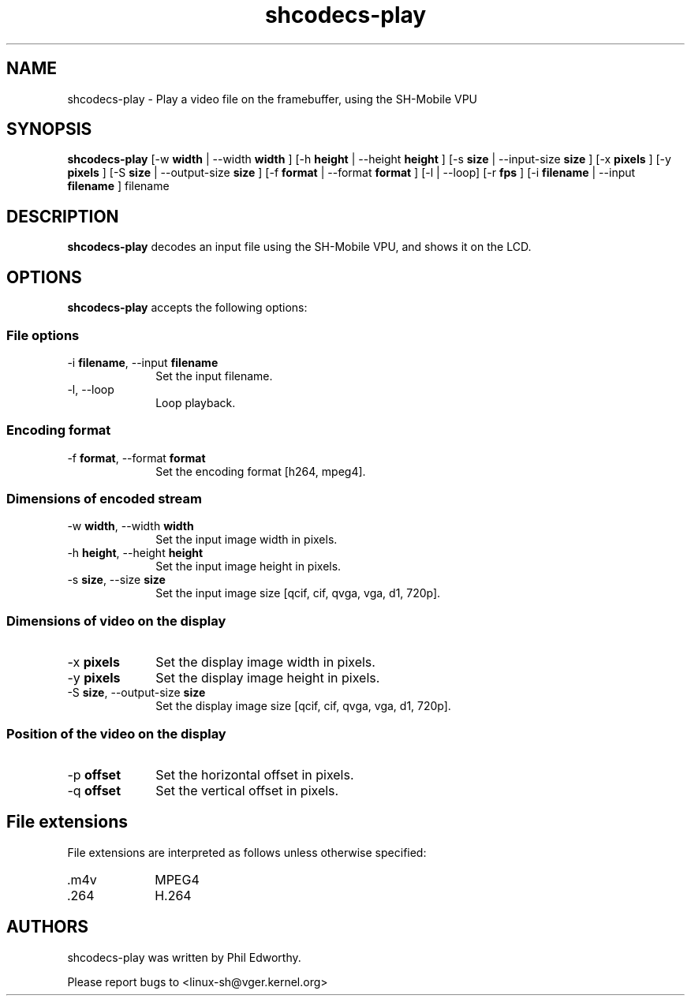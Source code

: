 .TH "shcodecs-play" 1 "May 2009" "SH Codecs" "Linux-SH Multimedia"

.SH NAME
shcodecs-play \- Play a video file on the framebuffer, using the SH-Mobile VPU

.SH SYNOPSIS

.B \fBshcodecs-play\fR [\-w \fBwidth\fR | \-\-width \fBwidth\fR ] [\-h \fBheight\fR | \-\-height \fBheight\fR ] [\-s \fBsize\fR | \-\-input-size \fBsize\fR ] [\-x \fBpixels\fR ] [\-y \fBpixels\fR ] [\-S \fBsize\fR | \-\-output-size \fBsize\fR ] [\-f \fBformat\fR | \-\-format \fBformat\fR ] [\-l | \-\-loop] [\-r \fBfps\fR ] [\-i \fBfilename\fR | \-\-input \fBfilename\fR ] filename

.SH DESCRIPTION
.B shcodecs-play
decodes an input file using the SH-Mobile VPU, and shows it on the LCD.

.SH OPTIONS
.PP
\fBshcodecs-play\fR accepts the following options:

.SS "File options"
.IP "\-i \fBfilename\fR, \-\-input \fBfilename\fR" 10
Set the input filename.

.IP "\-l, \-\-loop" 10
Loop playback.

.SS "Encoding format"
.IP "\-f \fBformat\fR, \-\-format \fBformat\fR" 10
Set the encoding format [h264, mpeg4].

.SS "Dimensions of encoded stream"
.IP "\-w \fBwidth\fR, \-\-width \fBwidth\fR" 10
Set the input image width in pixels.

.IP "\-h \fBheight\fR, \-\-height \fBheight\fR" 10
Set the input image height in pixels.

.IP "\-s \fBsize\fR, \-\-size \fBsize\fR" 10
Set the input image size [qcif, cif, qvga, vga, d1, 720p].

.SS "Dimensions of video on the display"
.IP "\-x \fBpixels\fR" 10
Set the display image width in pixels.

.IP "\-y \fBpixels\fR" 10
Set the display image height in pixels.

.IP "\-S \fBsize\fR, \-\-output-size \fBsize\fR" 10
Set the display image size [qcif, cif, qvga, vga, d1, 720p].

.SS "Position of the video on the display"
.IP "\-p \fBoffset\fR" 10
Set the horizontal offset in pixels.

.IP "\-q \fBoffset\fR" 10
Set the vertical offset in pixels.

.SH "File extensions"
File extensions are interpreted as follows unless otherwise specified:
.IP ".m4v" 10
MPEG4
.IP ".264" 10
H.264

.SH AUTHORS

shcodecs-play was written by Phil Edworthy.

Please report bugs to <linux-sh@vger.kernel.org>

